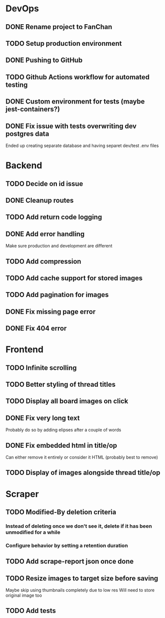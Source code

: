 * DevOps
** DONE Rename project to FanChan
   CLOSED: [2022-09-05 Mon 09:54]
** TODO Setup production environment
** DONE Pushing to GitHub
   CLOSED: [2022-09-05 Mon 09:54]
** TODO Github Actions workflow for automated testing
** DONE Custom environment for tests (maybe jest-containers?)
   CLOSED: [2022-09-05 Mon 09:54]
** DONE Fix issue with tests overwriting dev postgres data
   CLOSED: [2022-09-06 Tue 03:23]
   Ended up creating separate database and having separet dev/test .env files
* Backend
** TODO Decide on id issue
** DONE Cleanup routes
   CLOSED: [2022-09-06 Tue 03:36]
** TODO Add return code logging
** DONE Add error handling
   CLOSED: [2022-09-05 Mon 05:14]
   Make sure production and development are different
** TODO Add compression
** TODO Add cache support for stored images
** TODO Add pagination for images
** DONE Fix missing page error
   CLOSED: [2022-09-05 Mon 04:29]
** DONE Fix 404 error
   CLOSED: [2022-09-05 Mon 05:14]
* Frontend
** TODO Infinite scrolling
** TODO Better styling of thread titles
** TODO Display all board images on click
** DONE Fix very long text
   CLOSED: [2022-09-04 Sun 00:33]
   Probably do so by adding elipses after a couple of words
** DONE Fix embedded html in title/op
   CLOSED: [2022-09-04 Sun 00:20]
   Can either remove it entirely or consider it HTML (probably best to remove)
** TODO Display of images alongside thread title/op
* Scraper
** TODO Modified-By deletion criteria
*** Instead of deleting once we don't see it, delete if it has been unmodified for a while
*** Configure behavior by setting a retention duration
** TODO Add scrape-report json once done
** TODO Resize images to target size before saving
   Maybe skip using thumbnails completely due to low res
   Will need to store original image too
** TODO Add tests
